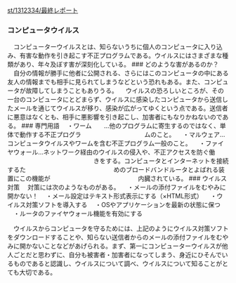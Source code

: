 [[./st_1312334_最終レポート.org][st/1312334/最終レポート]]

*** コンピュータウイルス

　コンピューターウイルスとは、知らないうちに個人のコンピュータに入り込み、有害な動作を引き起こす不正プログラムである。ウイルスにはさまざまな種類があり、年々及ぼす害が深刻化している。
### どのような害があるのか？
　自分の情報が勝手に他者に公開される、さらにはこのコンピュータの中にある友人の情報までも相手に見られてしまうなどという恐れもある。また、コンピュータが故障してしまうこともありうる。
　ウイルスの恐ろしいところが、その一台のコンピュータにとどまらず、ウイルスに感染したコンピュータから送信したメールを通じてウイルスが移り、感染が広がってゆくという点である。送信者に悪意はなくとも、相手に悪影響を引き起こし、加害者にもなりかねないのである。
### 専門用語
　・ワーム　　...他のプログラムに寄生するのではなく、単体で動作する不正プログラ
　　　　　　　　　　ムのこと。
　・マルウェア...コンピュータウイルスやワームを含む不正プログラム一般のこと。
　・ファイヤウォール...ネットワーク経由のウイルスの侵入や、不正アクセスを防ぐ働
　　　　　　　　　　　　　　きをする。コンピュータとインターネットを接続するた
　　　　　　　　　　　　　　めのブロードバンドルータとよばれる装置にこの機能が
　　　　　　　　　　　　　　内臓されている。 ### ウイルス対策
　対策には次のようなものがある。
　・メールの添付ファイルをむやみに開かない！
　・メール設定はテキスト形式表示にする（×HTML形式）
　・ウイルス対策ソフトを導入する
　・OSやアプリケーションを最新の状態に保つ
　・ルータのファイヤウォール機能を有効にする

　ウイルスからコンピュータを守るためには、上記のようにウイルス対策ソフトをダウンロードすることや、知らない送信者からのメールの添付ファイルをむやみに開かないことなどがあげられる。まず、第一にコンピューターウイルスが他人ごとだと思わずに、自分も被害者・加害者になってしまう、身近にひそんでいるものであると認識し、ウイルスについて調べ、ウイルスについて知ることがとても大切である。
